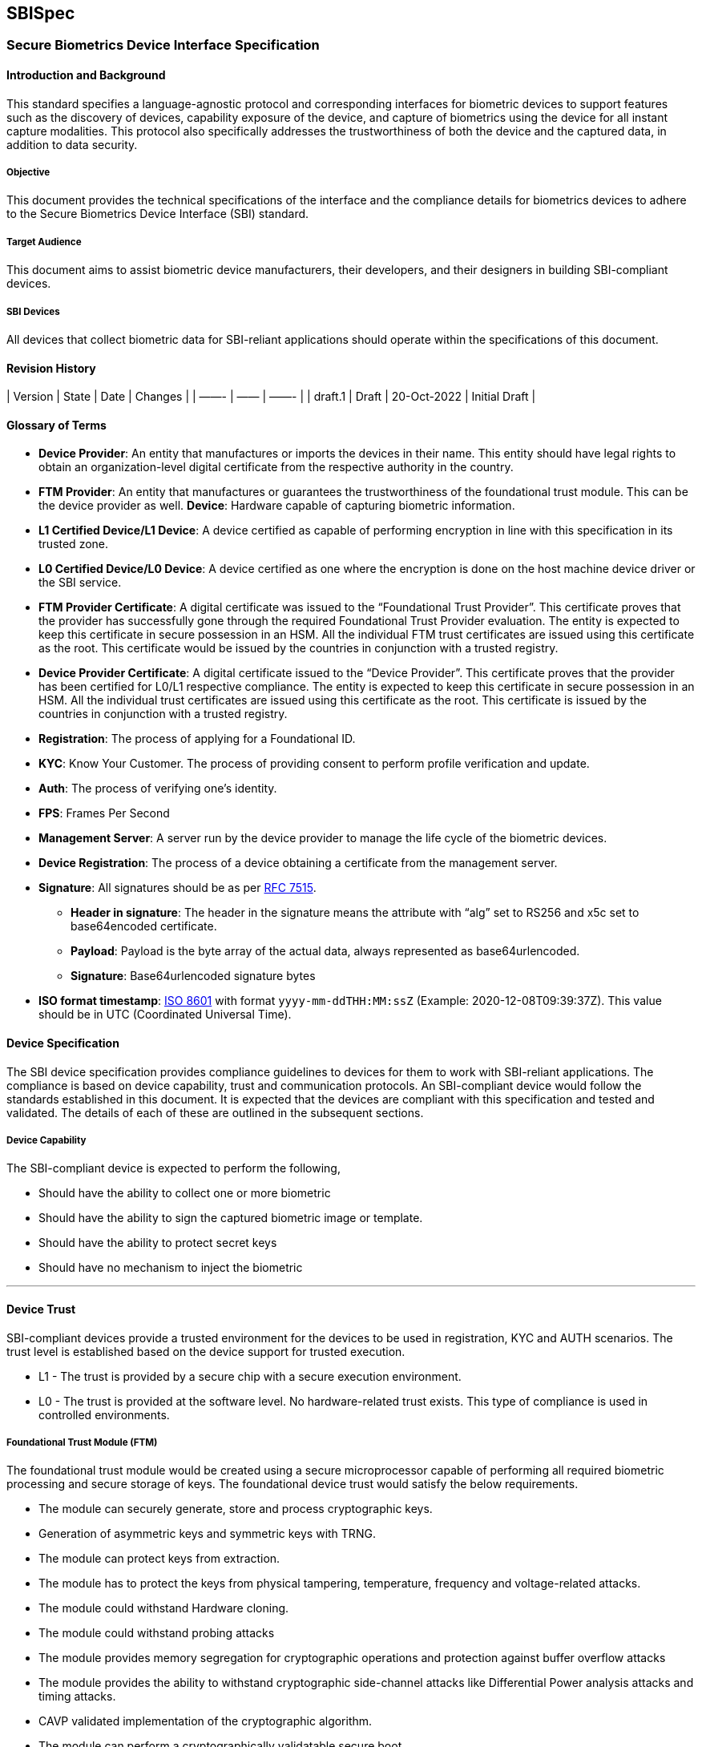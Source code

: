 == SBISpec

=== Secure Biometrics Device Interface Specification

==== Introduction and Background

This standard specifies a language-agnostic protocol and corresponding
interfaces for biometric devices to support features such as the
discovery of devices, capability exposure of the device, and capture of
biometrics using the device for all instant capture modalities. This
protocol also specifically addresses the trustworthiness of both the
device and the captured data, in addition to data security.

===== Objective

This document provides the technical specifications of the interface and
the compliance details for biometrics devices to adhere to the Secure
Biometrics Device Interface (SBI) standard.

===== Target Audience

This document aims to assist biometric device manufacturers, their
developers, and their designers in building SBI-compliant devices.

===== SBI Devices

All devices that collect biometric data for SBI-reliant applications
should operate within the specifications of this document.

==== Revision History

++|++ Version ++|++ State ++|++ Date ++|++ Changes ++|++ ++|++ ——- ++|++
—— ++|++ ——- ++|++ ++|++ draft.1 ++|++ Draft ++|++ 20-Oct-2022 ++|++
Initial Draft ++|++

==== Glossary of Terms

* *Device Provider*: An entity that manufactures or imports the devices
in their name. This entity should have legal rights to obtain an
organization-level digital certificate from the respective authority in
the country.
* *FTM Provider*: An entity that manufactures or guarantees the
trustworthiness of the foundational trust module. This can be the device
provider as well. *Device*: Hardware capable of capturing biometric
information.
* *L1 Certified Device/L1 Device*: A device certified as capable of
performing encryption in line with this specification in its trusted
zone.
* *L0 Certified Device/L0 Device*: A device certified as one where the
encryption is done on the host machine device driver or the SBI service.
* *FTM Provider Certificate*: A digital certificate was issued to the
"`Foundational Trust Provider`". This certificate proves that the
provider has successfully gone through the required Foundational Trust
Provider evaluation. The entity is expected to keep this certificate in
secure possession in an HSM. All the individual FTM trust certificates
are issued using this certificate as the root. This certificate would be
issued by the countries in conjunction with a trusted registry.
* *Device Provider Certificate*: A digital certificate issued to the
"`Device Provider`". This certificate proves that the provider has been
certified for L0/L1 respective compliance. The entity is expected to
keep this certificate in secure possession in an HSM. All the individual
trust certificates are issued using this certificate as the root. This
certificate is issued by the countries in conjunction with a trusted
registry.
* *Registration*: The process of applying for a Foundational ID.
* *KYC*: Know Your Customer. The process of providing consent to perform
profile verification and update.
* *Auth*: The process of verifying one’s identity.
* *FPS*: Frames Per Second
* *Management Server*: A server run by the device provider to manage the
life cycle of the biometric devices.
* *Device Registration*: The process of a device obtaining a certificate
from the management server.
* *Signature*: All signatures should be as per
https://datatracker.ietf.org/doc/html/rfc7515[RFC 7515].
** *Header in signature*: The header in the signature means the
attribute with "`alg`" set to RS256 and x5c set to base64encoded
certificate.
** *Payload*: Payload is the byte array of the actual data, always
represented as base64urlencoded.
** *Signature*: Base64urlencoded signature bytes
* *ISO format timestamp*:
https://www.iso.org/iso-8601-date-and-time-format.html[ISO 8601] with
format `yyyy-mm-ddTHH:MM:ssZ` (Example: 2020-12-08T09:39:37Z). This
value should be in UTC (Coordinated Universal Time).

==== Device Specification

The SBI device specification provides compliance guidelines to devices
for them to work with SBI-reliant applications. The compliance is based
on device capability, trust and communication protocols. An
SBI-compliant device would follow the standards established in this
document. It is expected that the devices are compliant with this
specification and tested and validated. The details of each of these are
outlined in the subsequent sections.

===== Device Capability

The SBI-compliant device is expected to perform the following,

* Should have the ability to collect one or more biometric
* Should have the ability to sign the captured biometric image or
template.
* Should have the ability to protect secret keys
* Should have no mechanism to inject the biometric

'''''

==== Device Trust

SBI-compliant devices provide a trusted environment for the devices to
be used in registration, KYC and AUTH scenarios. The trust level is
established based on the device support for trusted execution.

* L1 - The trust is provided by a secure chip with a secure execution
environment.
* L0 - The trust is provided at the software level. No hardware-related
trust exists. This type of compliance is used in controlled
environments.

===== Foundational Trust Module (FTM)

The foundational trust module would be created using a secure
microprocessor capable of performing all required biometric processing
and secure storage of keys. The foundational device trust would satisfy
the below requirements.

* The module can securely generate, store and process cryptographic
keys.
* Generation of asymmetric keys and symmetric keys with TRNG.
* The module can protect keys from extraction.
* The module has to protect the keys from physical tampering,
temperature, frequency and voltage-related attacks.
* The module could withstand Hardware cloning.
* The module could withstand probing attacks
* The module provides memory segregation for cryptographic operations
and protection against buffer overflow attacks
* The module provides the ability to withstand cryptographic
side-channel attacks like Differential Power analysis attacks and timing
attacks.
* CAVP validated implementation of the cryptographic algorithm.
* The module can perform a cryptographically validatable secure boot.
* The module can run trusted applications.

The foundational device trust derived from this module is used to enable
trust-based computing for biometric capture. The foundational device
trust module provides for a trusted execution environment based on the
following:

* Secure Boot
** Ability to cryptographically verify code before execution.
** Ability to check for integrity violations of the module/device.
** Halt upon failure.
** Ability to securely upgrade and perform forward-only upgrades, to
thwart downgrade attacks.
** SHA256 hash equivalent or above should be used for all hashing
requirements
** All root of trust is provisioned upon first boot or before.
** All upgrades would be considered a success only after the successful
boot with proper hash and signature verification.
** The boot should fail upon hash/signature failures and would never
operate in an intermediary state.
** A maximum of 10 failed attempts should lock the upgrade process and
brick the device. However, chip manufacturers can decide to be less than
10.
* Secure application
** Ability to run applications that are trusted.
** Protect against the downgrading of applications.
** Isolated memory to support cryptographic operations.
** All trust is anchored during the first boot and not modifiable.

*Certification*

The FTM should have at least one of the following certifications in each
category to meet the given requirement.

*Category: Cryptographic Algorithm Implementation*

* CAVP (RSA, AES, SHA256, TRNG (DRBGVS), ECC)

*Note:*

The supported algorithm and curves are listed here.

*Category: FTM Chip*

(ONE of the following certifications)

* FIPS 140-2 L3 or above
* PCI PTS 5 or above (Pre-certified)
* PCI - PED 2.0 or above (Pre-Certified)
* One of the following Common Criteria (CC) certification
** https://www.commoncriteriaportal.org/files/ppfiles/pp0035a.pdf
** https://www.commoncriteriaportal.org/files/ppfiles/pp0084a++_++pdf.pdf

*System/Device Level Tamper (optional)*

System/Device Level Tamper Responsiveness is recommended (not
mandatory). In this case, FTM should be capable of showcasing Tamper
Responsiveness (keys must be erased) against a tamper at the
system/device level.

*Threats to Protect*

The FTM should protect against the following threats.

* Hardware cloning attacks - Ability to protect against attacks that
could result in a duplicate with keys.
* Hardware Tamper attacks
** Physical tamper - No way to physically tamper and obtain its secrets.
** Voltage & frequency related attacks - Should shield against voltage
leaks and should prevent low voltage. The FTM should always be in either
of the state operational normally or inoperable. The FTM should never be
operable when its input voltages are not met.
** Temperature attacks on the crypto block - Low or High the FTM is
expected to operate or reach an inoperable state. No state in between.
* Differential Power Analysis attack.
* Probing attacks - FTM should protect its surface area against any
probe-related attacks.
* Segregation of memory for execution of cryptographic operation (crypto
block should be protected from buffer overflow type attacks).
* Vulnerability of the cryptographic algorithm implementation.
* Attacks against secure boot & secure upgrade.
* TEE/Secure processor OS attack (if applicable).

*Foundational Trust Module Identity*

Upon FTM provider approval by the adopters, the FTM provider would
submit a self-signed public certificate to a trusted registry. Let us
call this the FTM root. The adopter would use this certificate to seed
their device’s trust database. The FTM root and their key pairs should
be generated and stored in FIPS 140-2 Level 3 or more compliant devices
with no possible mechanism to extract the keys. The foundational module
upon its first boot is expected to generate a random asymmetric key pair
and provide the public part of the key to obtain a valid certificate.
The FTM provider would validate to ensure that the chip is unique and
would issue a certificate with the issuer set to an FTM certificate
chain. The entire certificate issuance would be in a secured
provisioning facility. Auditable upon notice by the adopters or its
approved auditors. The certificate issued to the module will have a
defined validity period as per the application certificate policy
document defined by the application adopters. This certificate and
private key within the FTM chip are expected to be in its permanent
memory.

*Note:*

The validity of the chip certificate can not exceed 20 years from the
date of manufacturing.

===== Device

SBI devices are most often used to collect biometrics. The devices are
expected to follow the specifications for all levels of compliance and
their usage. The SBI devices have a Trust Level where the device is
expected to be whitelisted with a fully capable PKI and secure storage
of keys at the hardware.

* L0 - A device can obtain L0 certification when it uses a
software-level cryptographic library with no secure boot or FTM. These
devices will follow different device identities and the same would be
mentioned as part of exception flows.
* L1 - A device can obtain L1 certification when it is built in a secure
facility with one of the certified FTMs.

*Device Identity*

All devices that connect to an SBI-reliant application must be
identifiable. The SBI specification relies on cryptographic Identity as
its basis for trust.

*Physical ID*

An identification mark that shows SBI compliance and a readable unique
device serial number (minimum of 12 alphanumeric characters), make and
model. The same information has to be available over a 2D QR Code or
Barcode. This is to help field support and validation.

*Digital ID*

A digital device ID in SBI would be a signed JSON (RFC 7515) as follows:

[source,json]
----
{
  "serialNo": "Serial number",
  "make": "Make of the device",
  "model": "Model of the device",
  "type": "Type of the biometric device",
  "deviceSubType": "Subtypes of the biometric device",
  "deviceProvider": "Device provider name",
  "deviceProviderId": "Device provider id",
  "dateTime": "Current datetime in ISO format"
}
----

Signed with the JSON Web Signature (RFC 7515) using the "`Foundational
Trust Module`" Identity key, this data is the fundamental identity of
the device. Every SBI-compliant device will need the foundational trust
module.

The only exception to this rule is for the L0-compliant devices that
have the purpose of "`Registration`". L0 devices would sign the Digital
ID with the device key.

A signed digital ID would look as follows:

....
"digitalId": "base64urlencoded(header).base64urlencoded(payload).base64urlencoded(signature)"
....

The header in the digital ID would have:

....
"alg": "RS256",
"typ": "JWT",
"x5c": "<Certificate of the FTM chip, If in case the chain of certificates are sent then the same will be ignored">
....

SBI assumes that the first certificate in the x5c is the FTM’s chip
public certificate issued by the FTM root certificate.

An unsigned digital ID would look as follows:

....
"digitalId": "base64urlencoded(payload)"
....

Payload is the Digital ID JSON object.

*Note:*

For an L0 unregistered device, the digital ID will be unsigned. In all
other scenarios, except for a discovery call, the digital ID will be
signed either by the chip key (L1) or the device key (L0).

*Accepted Values for Digital ID*

[width="100%",cols="8%,92%",options="header",]
|===
|Parameters |Description
|serialNo |
|make |
|model |
|type |
|deviceSubType |
|deviceProvider |
|dateTime |
|===

===== Keys

List of keys used in the device and their explanation.

* *Device Key*

Each biometric device would contain an authorized private key after the
device registration. This key is rotated frequently based on the
requirement of the SBI-reliant application. By default, SBI recommends a
30-day key rotation policy for the device key. The device keys are
created by the device providers inside the FTM during a successful
registration. The device keys are used for signing the biometric. More
details of the signing and its usage will be here. This key is issued by
the device provider and the certificate of the device key is issued by
the device provider key which in turn is issued by the SBI-reliant
application after approval of the device provider’s specific model.

* *FTM Key*

The FTM key is the root of the identity. This key is created by the FTM
provider during the manufacturing/provisioning stage. This is a
permanent key and would never be rotated. This key is used to sign the
Digital ID.

* *Application Key*

The Application key is the public key provided by the SBI-reliant
application. This key is used to encrypt the biometric. Details of the
encryption are listed below. We recommend rotating this key every 1
year.

==== Device Service - Communication Interfaces

The section explains the necessary details of the biometric device
connectivity, accessibility, discover-ability and protocols used to
build and communicate with the device.

The device should implement only the following set of APIs. All the APIs
are independent of the physical layer and the operating system, with the
invocation being different across operating systems. While the operating
system names are defined in this spec a similar technology can be used
for unspecified operating systems. It is expected that the device
service ensures that the device is connected locally to the host.

===== Device Discovery

Device discovery would be used to identify SBI-compliant devices in a
system by the applications. The protocol is designed as a simple
plug-and-play with all the necessary abstractions to the specifics.

*Device Discovery Request*

[source,json]
----
{
  "type": "type of the device"
}
----

*Accepted Values for Device Discovery Request*

* type - "`Biometric Device`", "`Finger`", "`Face`", "`Iris`"

*Note:*

"`Biometric Device`" - is a special type used in case you are looking
for any biometric device.

*Device Discovery Response*

[source,json]
----
[
  {
    "deviceStatus": "Device status",
    "certification": "Certification level",
    "serviceVersion": "Device service version",
    "deviceSubId": ["Array of supported device sub Ids"],
    "callbackId": "Base URL to reach to the device",
    "digitalId": "Unsigned Digital ID of the device",
    "serialNo": "Serial No. of the device",
    "specVersion": ["Array of supported SBI specification version"],
    "purpose": "Auth  or Registration or empty if not registered",
    "jwk": {
      "kty":"EC",
      "crv":"P-256",
      "x":"f83OJ3D2xF1Bg8vub9tLe1gHMzV76e8Tus9uPHvRVEU",
      "y":"x_FEzRu9m36HLN_tue659LNpXW6pCyStikYjKIWI5a0",
      "kid":"kid of the public key used"
      //Additonal key parameters
      //The jwk should adhere to RFC7517
    },
    "error": {
      "errorCode": "101",
      "errorInfo": "Invalid JSON Value Type For Discovery.."
    }
  },
  ...
]
----

*Accepted Values for Device Discovery Response*

[width="100%",cols="3%,97%",options="header",]
|===
|Parameters |Description
|deviceStatus |

|certification |Allowed values are "`L0`" or "`L1`" based on the level
of certification.

|serviceVersion |Device service version.

|deviceSubId |

|callbackId |

|digitalId |Digital ID as per the Digital ID definition but it will not
be signed.

|serialNo |Serial No. of the device.

|specVersion |Array of supported SBI specification version. The array
element zero will always contain the spec version using which the
response is created.

|purpose |

|jwk |

|error |Relevant errors as defined under the error section of this
document.

|error.errorCode |Standardized error code defined in the error code
section.

|error.errorInfo |Description of the error that can be displayed to the
end user. Multi-lingual support.
|===

*Notes:*

* The response is an array that we could have a single device
enumerating with multiple biometric options.
* The service should ensure to respond only if the type parameter
matches the type of device or the type parameter is a "`Biometric
Device`".
* This response is a direct JSON as shown in the response.

*Windows/Linux*

All the device API will be based on the HTTP specification. The device
always binds to any of the available ports ranging from `4501 - 4600`.
The IP address used for binding has to be `127.0.0.1` and not
`localhost`.

The applications that require access to SBI devices could discover them
by sending the HTTP request to the supported port range. We will call
this port the device++_++service++_++port in the rest of the document.

Any/All calls to the HTTP endpoint from the browser start with the
`OPTIONS` verb due to the CORS constraint on the browser. This will be
used to provide consent. This consent allows the respective domain to
connect to the biometric device. The SBI Client is expected to ask the
user for the approval. The approval request should clearly articulate
the full domain of the requestor. Upon successful approval by the user
remaining APIs are allowed. The header
`Access-Control-Allow-Origin: ++<++origin++>++` should be set explicitly
to the domain that is making the request.

*_HTTP Request:_*

....
OPTIONS http://127.0.0.1:<device_service_port>/device
Origin: https://consent.domain.biometric.io
EXT: <app name in case Origin is not present>
Access-Control-Request-Method: POST
Access-Control-Request-Headers: EXT, Content-Type
....

`Ext` is an optional header and would be used in case Origin headers are
not available. This header is mostly used by non-browser-based clients.

`Access-Control-Request-Method` list of HTTP methods for which the
access is requested. In our specification, we will fix this to `POST`

`Access-Control-Request-Headers` Headers that the client will send as
part of the request for which the access is requested. This has to be
set to `POST`

*_HTTP Response:_*

....
HTTP 204 No Content
Access-Control-Allow-Origin: https://consent.domain.biometric.io
Access-Control-Allow-Methods: POST, OPTIONS
Access-Control-Allow-Headers: EXT, Content-Type, Cache-Control
Access-Control-Max-Age: 5000 
....

`Access-Control-Allow-Origin` Origin for which the consent is requested.

`Access-Control-Allow-Headers` confirms that these are permitted headers
to be used with the actual request. It is a comma-separated list of
acceptable headers.

`Access-Control-Allow-Methods` confirms that these are permitted methods
to be used with the actual request. It is a comma-separated list of
acceptable methods. We will limit this to `POST, OPTIONS`.

`Access-Control-Max-Age` gives the value in seconds for how long the
response to the preflight request can be cached without sending another
preflight request. The default value is 5 seconds. Our specification
will force this to be 5 seconds.

*_HTTP Request:_*

....
POST http://127.0.0.1:<device_service_port>/device
HOST: 127.0.0.1: <device_service_port>
EXT: <app name/domain name>
....

*_HTTP Response:_*

....
HTTP/1.1 200 OK
Cache-Control:no-store
Location:http://127.0.0.1:<device_service_port>/device
Content-Length: length in bytes of the body
Content-Type: application/json
Connection: Closed
....

*Notes:*

* The payloads are JSON in both cases and are part of the body.
* CallbackId would be set to the
`http://127.0.0.1:++<++device++_++service++_++port++>++/`.

*Android*

For details on Android specifications please view the section - Android
SBI Specification.

===== Device Info

The device information API would be used to identify the SBI-compliant
devices and their status by the applications.

*Device Info Request*

NA

*Accepted Values for Device Info Request*

NA

*Device Info Response*

[source,json]
----
[
  {
    "deviceInfo": {
      "deviceStatus": "Current status",
      "firmware": "Firmware version",
      "certification": "Certification level",
      "serviceVersion": "Device service version",
      "deviceSubId": ["Array of supported device sub Ids"],
      "callbackId": "Baseurl to reach to the device",
      "digitalId": "Signed digital ID as described in the digital ID section of this document.",
      "serialNo": "Serial No. of the device",
      "env": "Target environment",
      "purpose": "Auth  or Registration",
      "specVersion": ["Array of supported SBI specification version"],
      "jwk": {
        "kty":"EC",
        "crv":"P-256",
        "x":"f83OJ3D2xF1Bg8vub9tLe1gHMzV76e8Tus9uPHvRVEU",
        "y":"x_FEzRu9m36HLN_tue659LNpXW6pCyStikYjKIWI5a0",
        "kid":"kid of the public key used"
        //Additonal key parameters
        //The jwk should adhere to RFC7517
      },
    },
    "error": {
      "errorCode": "101",
      "errorInfo": "Invalid JSON Value "
    }
  },
  ...
]
----

So the API would respond in the following format.

[source,json]
----
[
  {
    "deviceInfo": "base64urlencode(header).base64urlencode(payload).base64urlencode(signature)",
    "error": {
      "errorCode": "100",
      "errorInfo": "Device not registered. In this case, the device info will be only base64urlencode(payload)"
    }
  }
]
----

*Allowed values for Device Info Response*

[width="100%",cols="5%,95%",options="header",]
|===
|Parameters |Description
|deviceInfo |

|deviceInfo.deviceStatus |

|deviceInfo.firmware |

|deviceInfo.certification |

|deviceInfo.serviceVersion |Device service version.

|deviceInfo.serialNo |Serial No. of the device.

|deviceSubId |

|deviceInfo.callbackId |

|deviceInfo.digitalId |

|deviceInfo.env |

|deviceInfo.purpose |

|deviceInfo.specVersion |Array of supported SBI specification version.
The array element Zero will always contain the spec version using which
the response is created.

|jwk |

|error |Relevant errors as defined under the error section of this
document.

|error.errorCode |Standardized error code defined in the error code
section.

|error.errorInfo |Description of the error that can be displayed to the
end user. Multi-lingual support.
|===

*Notes:*

* The response is an array that we could have a single device
enumerating with multiple biometric options.
* The service should ensure to respond only if the type parameter
matches the type of device or the type parameter is a "`Biometric
Device`".

*Windows/Linux*

The applications that require more details of the SBI devices could get
them by sending the HTTP request to the supported port range. The device
always binds to any of the available ports ranging from 4501 - 4600. The
IP address used for binding has to be 127.0.0.1 and not localhost.

*_HTTP Request:_*

....
POST http://127.0.0.1:<device_service_port>/info
HOST: 127.0.0.1:<device_service_port>
EXT: <app name>
....

*_HTTP Response:_*

....
HTTP/1.1 200 OK
CACHE-CONTROL:no-store
LOCATION:http://127.0.0.1:<device_service_port>/info
Content-Length: length in bytes of the body
Content-Type: application/json
Connection: Closed
....

*Note:*

The payloads are JSON in both cases and are part of the body.

*Android*

For details on Android specifications please view the section - Android
SBI Specification.

===== Capture

The capture request would be used to capture a biometric from
SBI-compliant devices by the applications. The captured call will
respond with success to only one call at a time. So, in case of a
parallel call, the device info details are sent with the status
"`Busy`".

*Capture Request*

[source,json]
----
{
  "env": "Target environment",
  "purpose": "Auth  or Registration",
  "specVersion": "Expected version of the SBI spec",
  "timeout": "Timeout for capture",
  "captureTime": "Capture request time in ISO format",
  "domainUri": "URI of the auth server",
  "transactionId": "Transaction Id for the current capture",
  "bio": [
    {
      "type": "Type of the biometric data",
      "count":  "Finger/Iris count, in case of face max, is set to 1",
      "bioSubType": ["Array of subtypes"],
      "requestedScore": "Expected quality score that should match to complete a successful capture",
      "deviceSubId": "Specific Device Sub Id",
      "previousHash": "Hash of the previous block"
    }
  ],
  "customOpts": {
    //Max of 50 key-value pair. This is so that vendor-specific parameters can be sent if necessary. The values cannot be hardcoded and have to be configured by the app's server and should be modifiable upon need by the applications. Vendors are free to include additional parameters and fine-tuning parameters. None of these values should go undocumented by the vendor. No sensitive data should be available in the customOpts.
  }
}
----

*Note:*

The count value should be driven by the count of the bioSubType for Iris
and Finger. For Face, there will be no bioSubType but the count should
be "`1`".

*Allowed Values for Capture Request*

[width="100%",cols="4%,96%",options="header",]
|===
|Parameters |Description
|env |

|purpose |

|specVersion |Expected version of SBI specification.

|timeout |

|captureTime |

|domainUri |

|transactionId |

|bio.type |Allowed values are "`Finger`", "`Iris`" or "`Face`".

|bio.count |

|bio.bioSubType |

|bio.requestedScore |Upon reaching the quality score the biometric
device is expected to auto-capture the image. If the requested score is
not met, until the timeout, the best frame during the capture sequence
must be captured/returned. This value will be scaled from 0 - 100 for
NFIQ v1.0. The logic for scaling NFIQ v1.0 is mentioned here.

|bio.deviceSubId |

|bio.previousHash |For the first capture the previousHash is the SHA256
hash of an empty UTF-8 string. From the second capture the previous
capture’s "`hash`" is used as input. This is used to chain all the
captures across modalities so all captures have happened for the same
transaction and during the same time.

|customOpts |
|===

*Capture Response*

[source,json]
----
{
  "requestOrigin": "Root web domain of the application that initiated this request",
  "biometrics": [
    {
      "specVersion": "SBI spec version",
      "data": {
        "digitalId": "digital ID as described in this document",
        "serialNo": "Serial No. of the device",
        "deviceServiceVersion": "SBI version",
        "bioType": "Finger",
        "bioSubType": "UNKNOWN",
        "purpose": "Auth  or Registration",
        "env": "Target environment",
        "domainUri": "URI of the auth server",
        "bioValue": "Encrypt biodata (ISO) with random 256-bit AES key (session key) and encode encrypted biodata with base64 URL safe encoding.",
        "transactionId": "Unique transaction id",
        "timestamp": "Capture datetime in ISO format",
        "requestedScore": "Floating point number to represent the minimum required score for the capture",
        "qualityScore": "Floating point number representing the score for the current capture"
      },
      "hash": "sha256 in hex format in upper case (previous "hash" + sha256 hash of the current biometric ISO data before encryption)",
      "sessionKey": "Encrypt the session key (used to encrypt the bioValue) with Application public key and encode encrypted session key with base64 URL safe encoding.",
      "thumbprint": "SHA256 representation of the certificate (HEX encoded) that was used for encryption of session key. All texts are to be treated as uppercase without any spaces or hyphens.",
      "error": {
        "errorCode": "101",
        "errorInfo": "Invalid JSON Value"
      }
    },
    {
      "specVersion": "SBI spec version",
      "data": {
        "digitalId": "Digital ID as described in this document",
        "serialNo": "Serial No. of the device.",
        "deviceServiceVersion": "SBI version",
        "bioType": "Finger",
        "bioSubType": "Left IndexFinger",
        "purpose": "Auth  or Registration",
        "env": "target environment",
        "domainUri": "URI of the auth server",
        "bioValue": "Encrypt biodata (ISO) with random 256-bit AES key (session key) and encode encrypted biodata with base64 URL safe encoding.",
        "transactionId": "unique transaction id",
        "timestamp": "Capture datetime in ISO format",
        "requestedScore": "Floating point number to represent the minimum required score for the capture",
        "qualityScore": "Floating point number representing the score for the current capture"
      },
      "hash": "sha256 in hex format in upper case (previous "hash" + sha256 hash of the current biometric ISO data before encryption)",
      "sessionKey": "Encrypt the session key (used to encrypt the bioValue) with the Application public key and encode the encrypted session key with base64 URL safe encoding.",
      "thumbprint": "SHA256 representation of the certificate (HEX encoded) that was used for encryption of session key. All texts are to be treated as uppercase without any spaces or hyphens.",
      "error": {
        "errorCode": "101",
        "errorInfo": "Invalid JSON Value"
      }
    }
  ]
}
----

*Accepted Values for Capture Response*

[width="100%",cols="5%,95%",options="header",]
|===
|Parameters |Description
|requestOrigin |

|specVersion |Version of the SBI specification using which the response
was generated.

|data |

|data.digitalId |

|data.serialNo |Serial No. of the device.

|data.deviceServiceVersion |Device service version.

|data.bioType |Allowed values are "`Finger`", "`Iris`" or "`Face`".

|data.bioSubType |

|data.purpose |

|data.env |

|data.domainUri |

|data.bioValue |

|data.transactionId |The same transactionId shared in the request should
be used.

|data.timestamp |

|data.requestedScore |Floating point number to represent the minimum
required score for the capture. This value will be scaled from 0 - 100
for NFIQ v1.0. The logic for scaling NFIQ v1.0 is mentioned here.

|data.qualityScore |Floating point number representing the score for the
current capture. This value will be scaled from 0 - 100 for NFIQ v1.0.
The logic for scaling NFIQ v1.0 is mentioned here.

|hash |sha256 in hex format in upper case (previous "`hash`" {plus}
sha256 hash of the current biometric ISO data before encryption)

|sessionKey |The session key (used for the encryption of the biodata
(ISO)) is encrypted using the Application public certificate with
RSA/ECB/OAEPWITHSHA-256ANDMGF1PADDING algorithm and then encoded the
encrypted session key with base64 URL safe encoding.

|thumbprint |SHA256 representation of the certificate (HEX encoded) that
was used for encryption of the session key. All texts are to be treated
as uppercase without any spaces or hyphens.

|error |Relevant errors as defined under the error section of this
document.

|error.errorCode |Standardized error code defined in the error code
section.

|error.errorInfo |Description of the error that can be displayed to the
end-user. Multi-lingual support.
|===

The entire data object is sent in JWT format. So, the data object will
look like this:

....
"data" : "base64urlencode(header).base64urlencode(payload).base64urlencode(signature)
....

Here, *payload* is the entire byte array of the data blocks.

*Windows/Linux*

The applications that require capturing biometric data from an SBI
device could do so by sending the HTTP request to the supported port
range.

*_HTTP Request:_*

....
POST [http://127.0.0.1:<device_service_port>/capture](http://127.0.0.1/capture)
HOST: 127.0.0.1: <apps port>
EXT: <app name>
....

*_HTTP Response:_*

....
HTTP/1.1 200 OK
CACHE-CONTROL:no-store
LOCATION:[http://127.0.0.1](http://127.0.0.1):<device_service_port>/capture
Content-Length: length in bytes of the body
Content-Type: application/json
Connection: Closed
....

*Note:*

The payloads are JSON in both cases and are part of the body.

*Android*

For details on Android specifications please view the section - Android
SBI Specification.

===== Device Stream

The device would open a stream channel to send live video streams. This
would help when there is an assisted operation to collect biometrics.
Please note that stream APIs are available only for the registration
environment.

Used only for registration module-compatible devices. This API is
visible only for the devices that are registered for `Registration`.

*Device Stream Request*

[source,json]
----
{
  "deviceSubId": "Specific device sub-id",
  "timeout": "Timeout for stream"
}
----

*Allowed Values for device Stream Request*

[width="100%",cols="2%,98%",options="header",]
|===
|Parameters |Description
|deviceSubId |
|timeout |
|===

*Device Stream Response*

Live video stream with a quality of 3 frames per second or more using
https://en.wikipedia.org/wiki/Motion_JPEG[M-JPEG].

*Note:*

The preview should have quality markings and segment markings. The
preview would also be used to display an error message on the user’s
screen. All error messages should be localized.

*Error Response for Device Stream*

[source,json]
----
{
  "error": {
    "errorCode": "202",
    "errorInfo": "No Device Connected."
  }
}
----

*Windows/Linux*

Applications that require more details about the SBI devices could get
them by sending an HTTP request to the supported port range.

*_HTTP Request:_*

....
POST   http://127.0.0.1:<device_service_port>/stream
HOST: 127.0.0.1: <apps port>
EXT: <app name>
....

*_HTTP Response:_* HTTP Chunk of frames to be displayed. Minimum frames:
3 per second.

*Android*

For details on Android specifications, please view the section - Android
SBI Specification.

===== Registration Capture

The registration client application will discover the device. Once the
device is discovered, the status of the device is obtained with the
device info API. During registration, the registration client sends the
RCAPTURE API, and the response will provide the actual biometric data in
a digitally signed, non-encrypted form. When the Device Registration
Capture API is called, frames should not be added to the stream. The
device is expected to send the images in ISO format.

The `requestedScore` is on a scale of 1-100 (NFIQ v2.0 for
fingerprints). So, in cases where you have four fingers, the average of
all will be considered for the capture threshold. The device would
always send the best frame during the capture time, even if the
requested score was not met.

The API is used by devices that are compatible with the registration
module. This API should not be supported by devices that are compatible
with authentication.

*Registration Capture Request*

[source,json]
----
{
  "env":  "Target environment",
  "purpose": "Auth  or Registration",
  "specVersion": "Expected SBI spec version",
  "timeout": "Timeout for registration capture",
  "captureTime": "Time of capture request in ISO format",
  "transactionId": "Transaction Id for the current capture",
  "bio": [
    {
      "type": "Type of the biometric data",
      "count":  "Finger/Iris count, in case of face max, is set to 1",
      "bioSubType": ["Array of subtypes"], //Optional
      "exception": ["Finger or Iris to be excluded"],
      "requestedScore": "Expected quality score that should match to complete a successful capture",
      "deviceSubId": "Specific device ID",
      "previousHash": "Hash of the previous block"
    }
  ],
  "customOpts": {
    //max of 50 key-value pairs. This is so that vendor-specific parameters can be sent if necessary. The values cannot be hardcoded, have to be configured by the app's server, and should be modifiable as needed by the applications. Vendors are free to include additional parameters and fine-tuning parameters. None of these values should go undocumented by the vendor. No sensitive data should be available in the customOpts.
  }
}
----

*Note:*

To capture the exception photo, the exception value for Iris or Finger
should be sent in the bio.exception for bio.type = '`Face`'. ICAO checks
are not mandatory here, but one face must be present within the frame.

*Accepted Values for Registration Capture Request*

[width="100%",cols="3%,97%",options="header",]
|===
|Parameters |Description
|env |

|purpose |

|specVersion |Expected version of SBI specification.

|timeout |

|captureTime |

|transactionId |

|bio.type |Allowed values are "`Finger`", "`Iris`" or "`Face`".

|bio.count |

|bio.bioSubType |

|bio.exception |

|bio.requestedScore |Upon reaching the quality score, the biometric
device is expected to auto-capture the image.

|bio.deviceSubId |

|bio.previousHash |For the first capture the previousHash is the SHA256
hash of an empty UTF-8 string. From the second capture the previous
capture’s "`hash`" is used as input. This is used to chain all the
captures across modalities so all captures have happened for the same
transaction and during the same time.

|customOpts |
|===

*Registration Capture Response*

[source,json]
----
{
  "requestOrigin": "Root web domain of the application that initiated this request",
  "biometrics": [
    {
      "specVersion": "SBI Spec version",
      "data": {
        "digitalId": "Digital ID of the device as per the Digital ID definition..",
        "bioType": "Biometric type",
        "serialNo": "Serial No of the device.",
        "deviceServiceVersion": "SBI version",
        "bioSubType": "Left IndexFinger",
        "purpose": "Auth  or Registration",
        "env": "Target environment",
        "bioValue": "base64urlencoded biometrics (ISO format)",
        "transactionId": "Unique transaction ID sent in request",
        "timestamp": "2019-02-15T10:01:57Z",
        "requestedScore": "Floating point number to represent the minimum required score for the capture. This ranges from 0-100.",
        "qualityScore": "Floating point number representing the score for the current capture. This ranges from 0-100."
      },
      "hash": "sha256 in hex format in upper case (previous "hash" + sha256 hash of the current biometric ISO data)",    
      "error": {
        "errorCode": "101",
        "errorInfo": "Invalid JSON Value Type For Discovery.. ex: {type: 'Biometric Device' or 'Finger' or 'Face' or 'Iris' } "
      }
    },
    {
      "specVersion": "SBI Spec version",
      "data": {
        "serialNo": "Serial No. of the device",
        "bioType" : "Finger",
        "digitalId": "Digital ID of the device as per the Digital ID definition.",
        "deviceServiceVersion": "SBI version",
        "bioSubType": "Left MiddleFinger",
        "purpose": "Auth  or Registration",
        "env":  "Target environment",
        "bioValue": "base64urlencoded extracted biometric (ISO format)",
        "transactionId": "Unique transaction ID sent in request",
        "timestamp": "2019-02-15T10:01:57Z",
        "requestedScore": "Floating point number to represent the minimum required score for the capture. This ranges from 0-100",
        "qualityScore": "Floating point number representing the score for the current capture. This ranges from 0-100"
      },
      "hash": "sha256 in hex format in upper case (previous "hash" + sha256 hash of the current biometric ISO data)",
      "error": {
        "errorCode": "101",
        "errorInfo": "Invalid JSON Value Type For Discovery.. ex: {type: 'Biometric Device' or 'Finger' or 'Face' or 'Iris' }"
      }
    }
  ]
}
----

*Allowed Values for Registration Capture Response*

[width="100%",cols="8%,92%",options="header",]
|===
|Parameters |Description
|requestOrigin |

|specVersion |Version of the SBI specification using which the response
was generated.

|data |

|data.serialNo |Serial No. of the device.

|data.bioType |Allowed values are "`Finger`", "`Iris`" or "`Face`".

|data.digitalId |

|data.bioSubType |

|data.deviceServiceVersion |SBI Version

|data.env |

|data.purpose |

|data.bioValue |

|data.transactionId |The same transactionId shared in the request should
be used.

|data.timestamp |

|data.requestedScore |Floating point number to represent the minimum
required score for the capture.

|data.qualityScore |Floating point number representing the score for the
current capture.

|hash |sha256 in hex format in upper case (previous "`hash`" {plus}
sha256 hash of the current biometric ISO data).

|error |Relevant errors as defined under the error section of this
document.

|error.errorCode |Standardized error code defined in the error code
section.

|error.errorInfo |Description of the error that can be displayed to the
end user. Multi-lingual support.
|===

*Windows/Linux*

The applications that require more details of the SBI devices could get
them by sending the HTTP request to the supported port range.

*_HTTP Request:_*

....
POST  http://127.0.0.1:<device_service_port>/rcapture
HOST: 127.0.0.1: <apps port>
EXT: <app name>
....

*_HTTP Response:_*

....
HTTP/1.1 200 OK
CACHE-CONTROL:no-store
LOCATION:[http://127.0.0.1](http://127.0.0.1):<device_service_port>/rcapture
Content-Length: length in bytes of the body
Content-Type: application/json
Connection: Closed
....

*Android*

For details on Android specifications please view the section - Android
SBI Specification.

===== Match

On certain devices, we do have the ability to capture and match
internally. For example, on a smartphone, we could capture the face and
authenticate against the provided verifiable credential. This would
allow the government to match the face on your ID card to the face in
front of the camera.

*Match Request*

[source,json]
----
{
  "env": "Target environment",
  "relyingPartyUri": "The URI for the relying party requesting for performing the match",
  "purpose": "Free text with restriction up to 256 characters.",
  "specVersion": "Expected SBI spec version.",
  "timeout": "Timeout for capture and match. Expecting a response within the same timeout.",
  "transactionId": "Unique transaction ID for the current match request.",
  "jwk": {
    "kty":"EC",
    "crv":"P-256",
    "x":"f83OJ3D2xF1Bg8vub9tLe1gHMzV76e8Tus9uPHvRVEU",
    "y":"x_FEzRu9m36HLN_tue659LNpXW6pCyStikYjKIWI5a0",
    "kid":"kid of the public key used"
    //Additonal key parameters
    //The jwk should adhere to RFC7517
  },
  "credentialFormat": "MIME type of the credential - jwt_vc_json/mso_mdoc/ldp_vc/jwt_vc_json-ld",
  "credential": "A valid credential object in the prescribed format. The value will be encoded based on credentialFormat. If not defined it will be base64URLencoded.",
  "captureBio":{
      "type": "Type of the biometric data.",
      "bioSubType": "biometric subType to be captured",
      "requestedScore": "Expected quality score that should match to complete a successful capture (optional)"
    },
  "matchTo":{
      "credentialElement": "Credential attribute name where the biometric is present.",
      "credentialPath": "Path of the credential element based on the prescribed credential format",
      "mimeType": "MIME type of the biometric data - JPEG2000, BMP, PNG, WSQ, FMR, Algo/Version" 
  }
  "customOpts": {
    "key": "value"
    //max of 50 key-value pair. This is so that vendor-specific parameters can be sent if necessary. The values cannot be hardcoded and have to be configured by the apps server and should be modifiable upon need by the applications. Vendors are free to include additional parameters and fine-tuning parameters. None of these values should go undocumented by the vendor. No sensitive data should be available in the customOpts.
  }
}
----

*Accepted Values for Match Request*

[width="100%",cols="5%,95%",options="header",]
|===
|Parameters |Description
|env |

|relyingPartyUri |The URI for the relying party requesting for
performing the match.

|purpose |

|specVersion |Expected SBI spec version.

|timeout |Timeout for capture and match. Expecting a response within the
same timeout.

|transactionId |

|jwk |

|credentialFormat |MIME type of the credential -
jwt++_++vc++_++json/mso++_++mdoc/ldp++_++vc/jwt++_++vc++_++json-ld

|credential |A valid credential object in the prescribed format. The
value will be encoded based on credentialFormat. If not defined it will
be base64URLencoded.

|captureBio.type |Type of the biometric data.

|captureBio.bioSubType |

|captureBio.requestedScore |Expected quality score that should match to
complete a successful capture (optional)

|matchTo.credentialElement |Credential attribute name where the
biometric is present.

|matchTo.credentialPath |

|matchTo.mimeType |MIME type of the biometric data in the credential
element - JPEG2000, BMP, PNG, WSQ, FMR, Algo/Version

|customOpts |Max of 50 key-value pair. This is so that vendor-specific
parameters can be sent if necessary. The values cannot be hardcoded and
have to be configured by the apps server and should be modifiable upon
need by the applications. Vendors are free to include additional
parameters and fine-tuning parameters. None of these values should go
undocumented by the vendor. No sensitive data should be available in the
customOpts.
|===

*Match Response*

[source,json]
----
{
  "match": "Yes/No/Error",
  "transactionId": "Transaction ID from the current match request.",
  "timestamp": "Timestamp in ISO ",
  "matchedAgainst": {
    "issuerId": "ID of the Issuer",
    "issuerKey": "Public key of the issuer which is base64URLencoded",
    "credentialId": "ID of the credential object that was used for verification"
  },
  "matchParams": {
    //Optional key value pairs for audit or analytics purpose
    "credentialHash": "hash of the credential object",
    "type": "type of biometrics used",
    "bioSubType": "biometric subType used for authentication",
    "internalScore": "internal match score from the SDK",
    "algo": "algorithm used for match",
    "version": "Version of the SDK used for matching",
    "key":"value"
  },
  "error": {
        "errorCode": "0",
        "errorInfo": "Success"
  }
}
----

*Allowed Values for Match Response*

[width="100%",cols="15%,85%",options="header",]
|===
|Parameters |Description
|match |Match result. The value can be, Yes - if match is found, No - if
there was no match and Error - if the match failed.

|transactionId |Transaction ID from the current match request.

|timestamp |Time as per the device where match is performed. The
timestamp should be as per ISO 8601 format (yyyy-mm-ddTHH:MM:ssZ) in UTC
(Coordinated Universal Time).

|matchedAgainst |Details about the credential that was used for match.

|matchedAgainst.issuerId |ID of the issuer taken from the credential
object.

|matchedAgainst.issuerKey |The public key of the issuer.

|matchedAgainst.credentialId |The credential ID from the credential
object.

|matchParams |Optional key value pair used for audit. Sample attributes
can be, credentialHash, type, matchScore or matchAlgo

|error |Relevant errors as defined under the error section of this
document.

|error.errorCode |Standardized error code defined in the error code
section++<++/++>++

|error.errorInfo |Description of the error that can be displayed to end
user. Multi lingual support.
|===

*Windows/Linux*

The applications that require more details of the SBI devices could get
them by sending the HTTP request to the supported port range.

*_HTTP Request:_*

....
POST  http://127.0.0.1:<device_service_port>/match
HOST: 127.0.0.1: <apps port>
EXT: <app name>
....

*_HTTP Response:_*

....
HTTP/1.1 200 OK
CACHE-CONTROL:no-store
LOCATION:[http://127.0.0.1](http://127.0.0.1):<device_service_port>/match
Content-Length: length in bytes of the body
Content-Type: application/json
Connection: Closed
....

*Android*

For details on android specifications please view the section - Android
SBI Specification.

'''''

==== Management Server and Management Client

===== Management Server Functionalities and Interactions

The management server has the following objectives.

[arabic]
. Validate the devices to ensure they are genuine devices from the
respective device provider. This can be achieved using the device info
and the certificates for the Foundational Trust Module.
. Register the genuine device with the SBI device server.
. Manage/Sync time between the end device and the server. The time to be
synced should be the only trusted time accepted by the device.
. Ability to issue commands to the end device for
[arabic]
.. De-registration of the device (Device Keys)
.. Collect device information to maintain, manage, support and upgrade a
device remotely.
. A central repository of all the approved devices from the device
provider.
. Safe storage of keys using HSM FIPS 140-2 Level 3. These keys are used
to issue the device certificate upon registration. The Management Server
is created and hosted by the device provider outside of the application
software. The communication protocols between the SBI and the Management
Server can be decided by the respective device provider. Such
communication should be restricted to the above-specified interactions
only. No transactional information should be sent to this server.
. Should have the ability to push updates from the server to the client
devices.
. Should have the ability to share the encryption certificate as a
https://www.rfc-editor.org/rfc/rfc7517[JWKS](example:
`https://example.com/.well-known/jwks.json`) to the devices.

*Notes:*

_As there is no adopter-specific information being exchanged at the
management server or the FTM provisioning server, there are no mandates
from SBI where these are located globally. However, the adopter is
recommended to have an audit and contractual mechanisms to validate the
compliance of these components at any point in time._

===== Management Client

The management client is the interface that connects the device with the
respective management server. The communication between the management
server and its clients must be designed with scalability, robustness,
performance and security. The management server may add many more
capabilities than what is described here, But the basic security
objectives should be met at all times irrespective of the offerings.

[arabic]
. For better and more efficient handling of the device at large volume,
we expect the devices to auto-register to the Management Server.
. All communication to the server and from the server should follow the
below properties.
[arabic]
.. All communication is digitally signed with the approved algorithms
.. All communication to the server is encrypted using one of the
approved public key cryptography (HTTPS – TLS1.2/1.3 is required with
one of the approved algorithms ).
.. All request has timestamps attached in ISO format to the milliseconds
inside the signature.
.. All communication back and forth should have the signed digital ID as
one of the attributes.
. It’s expected that auto-registration has an absolute way to identify
and validate the devices.
. The management client should be able to detect the devices in a
plug-and-play model.
. All key rotations should be triggered from the server.
. Should have the ability to detect if it’s speaking to the right
management server.
. All upgrades should be verifiable and the client should have the
ability to verify software upgrades.
. Should not allow any downgrade of software.
. Should not expose any API to capture biometrics. The management server
should have no ability to trigger a capture request.
. No logging of biometric data is allowed. (Both in the encrypted and
unencrypted format)

'''''

==== Compliance

*L1 Certified Device / L1 Device* - A device certified as capable of
performing encryption on the device inside its trusted zone. *L0
Certified Device / L0 Device* - A device certified as one where the
encryption is done on the host inside its device driver or the SBI
device service.

===== Secure Provisioning

Secure provisioning applies to both the FTM and the Device providers.

[arabic]
. The devices and FTM should have a mechanism to protect against
fraudulent attempts to create or replicate.
. The device and FTM trust should be programmed in a secure facility
that is certified by the respective application adopters.
. The organization should have a mechanism to segregate the FTMs and
Devices built for SBI using a cryptographically valid and repeatable
process.
. All debug options within the FTM or device should be disabled
permanently
. All key creations needed for provisioning should happen automatically
using FIPS 140-2 Level 3 or higher devices. No individual, group or
organization should have a mechanism to influence this behaviour.
. Before the devices/FTM leave the secure provisioning facility all the
necessary trust should be established and should not be re-programmable.

*Note:*

* As there is no adopter-specific information being exchanged at the
management server or the FTM provisioning server, there are no mandates
from applications where these are located globally. However, the adopter
is recommended to have an audit and contractual mechanisms to validate
the compliance of these components at any point in time.++*++

===== Compliance Level

[cols=",",options="header",]
|===
|API |Compatible
|Device Discovery |L0/L1
|Device Info |L0/L1
|Capture |L1
|Stream |L0
|Registration Capture |L0/L1
|===

'''''

==== Cryptography

Supported algorithms:

[width="100%",cols="38%,12%,6%,44%",options="header",]
|===
|Usage |Algorithm |Key Size |Storage
|Encryption of biometrics - Session Key |AES |++>++=256 |No storage, Key
is created with TRNG/DRBG inside FTM

|Encryption session key data outside of FTM |RSA OAEP |++>++=2048 |FTM
trusted memory

|Encryption session key data outside of FTM |ECC curve 25519 |++>++=256
|FTM trusted memory

|Biometric Signature |RSA |++>++=2048 |Key never leaves FTM created and
destroyed

|Biometric Signature |ECC curve 25519 |++>++=256 |Key never leaves FTM
created and destroyed

|Secure Boot |RSA |++>++=256 |FTM trusted memory

|Secure Boot |ECC curve 25519 |++>++=256 |FTM trusted memory
|===

*Note:*

No other ECC curves are supported.

==== Signature

In all the above APIs, some of the requests and responses are signed
with various keys to verify the requester’s authenticity. Here we have
detailed the key used for signing a particular block in a request or
response body of various APIs.

[width="100%",cols="22%,7%,71%",options="header",]
|===
|Request/Response |Block |Signature Key
|Device Discovery Response |Device Info |NA as it will not be signed
|Device Discovery Response |Digital ID |NA as it will not be signed
|Device Info Response |Device Info |
|Device Info Response |Digital ID |
|Capture Response |Data |Device key is used
|Capture Response |Digital ID |FTM chip key is used
|Registration Capture Response |Data |Device key is used
|Registration Capture Response |Digital ID |
|===

==== Android SBI Specification

This section explains the mechanism for the SBI devices to communicate
in the Android operating system.

===== Status

Draft document V 0.9

===== Approach

Discovery will return the appId of the discovered items. Users will be
given a choice to choose one of the discovered SBI apps. The selected
app responds to the intent using the default intent callback
functionality.

===== Device Discovery

_Request_: io.sbi.device +
&#xNAN;_action_: io.sbi.device +
&#xNAN;_data_: no change +
&#xNAN;_type_: application/json +
&#xNAN;_Request Schema_: No change in the data structure. The serialized
request data as byte array is set in the intent extras with the key as
“input”. +
&#xNAN;_Response Schema_: No change in the data structure. The
serialized response data (byte array) is set in the intent extras with
the key as “response”.

_callbackId_ should be set to the appId, can not be empty in Android.

===== Device Info

_Request_: appId.Info +
&#xNAN;_action_: appId.Info +
&#xNAN;_data_: no change +
&#xNAN;_type_: application/json +
&#xNAN;_Request Schema_: No change in the data structure. The serialized
request data as a byte array is set in the intent extras with the key as
“input”. +
&#xNAN;_Response Schema_: No change in the data structure. The
serialized response data as a byte array is set in the intent extras
with the key as “response”.

_deviceInfo_: _callbackId_ should be set to the appId, and can not be
empty in Android.

===== Capture

_Request_: appId.Capture +
&#xNAN;_action_: appId.Capture +
&#xNAN;_data_: no change +
&#xNAN;_type_: application/json +
&#xNAN;_flag_: FLAG++_++GRANT++_++READ++_++URI++_++PERMISSION +
&#xNAN;_Request Schema_: No change in the data structure. The serialized
request data as a byte array is set in the intent extras with the key as
“input”. +
&#xNAN;_Response Schema_: No change in the data structure. The response
content is set as content URI “content://authority/path/id” in the
intent extras as a string with the key as “response”.

URI must be invalidated right after the read.

===== rCapture

_Request_: appId.rCapture +
&#xNAN;_action_: appId.rCapture +
&#xNAN;_data_: no change +
&#xNAN;_type_: application/json +
&#xNAN;_flag_: FLAG++_++GRANT++_++READ++_++URI++_++PERMISSION +
&#xNAN;_Request Schema_: No change in the data structure. The serialized
request data as byte array is set in the intent extras with the key as
“input”. +
&#xNAN;_Response Schema_: No change in the data structure. The response
content is set as content URI “content://authority/path/id” in the
intent extras as a string with the key as “response”.

===== match

TBA

The content provider should not support insert, update, delete

===== Device Stream

On receiving rCapture request SBI must show the stream within its UI in
the foreground.

===== Security

Ensure to set the correct authority in the manifest and set the
android:exported as “False”

===== Android Tab Specs

Android 9 and above with hardware-backed key store

==== Error Codes

[width="100%",cols="5%,95%",options="header",]
|===
|Code |Message
|0 |Success

|100 |Device not registered

|101 |Unable to detect a biometric object

|102 |Technical error during extraction.

|103 |Device tamper detected

|104 |Unable to connect to the management server

|105 |Image orientation error

|106 |Device not found

|107 |Device public key expired

|108 |Domain public key missing

|109 |Requested number of biometrics (Finger/IRIS) not supported

|110 |Device is not ready

|111 |Device is Busy

|112 |Invalid Transaction ID

|5xx |Custom errors. The device provider is free to choose his error
code and error messages.
|===

....
....
